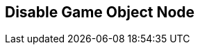 [#manual/disable-game-object-node]

## Disable Game Object Node



ifdef::backend-multipage_html5[]
link:reference/disable-game-object-node.html[Reference]
endif::[]